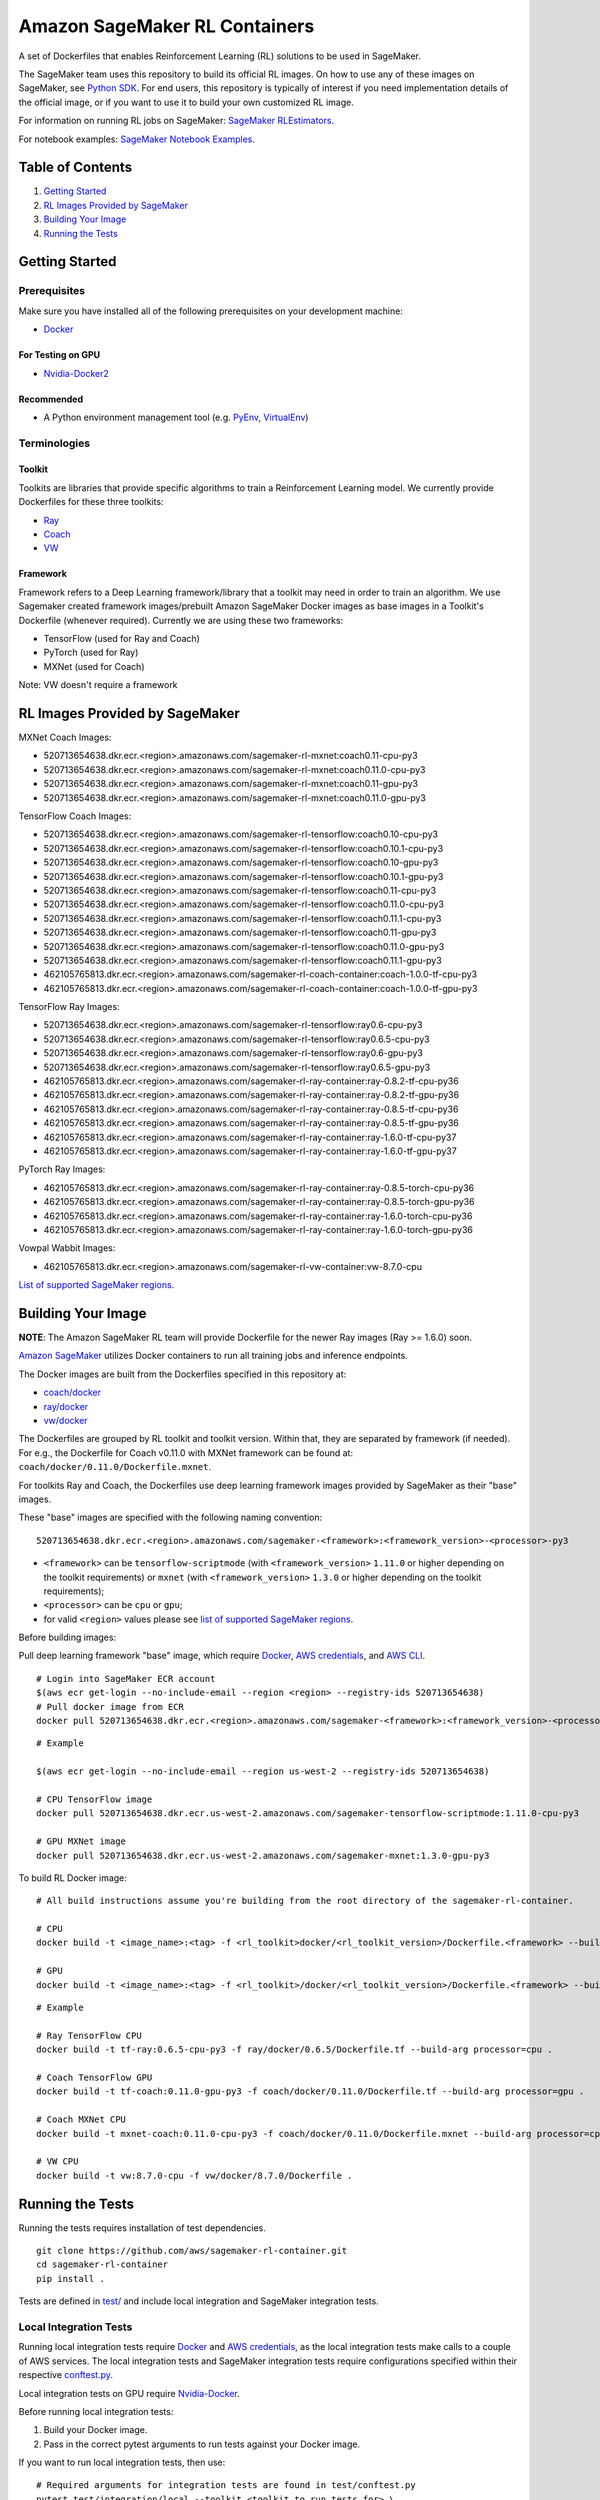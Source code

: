 ==============================
Amazon SageMaker RL Containers
==============================

A set of Dockerfiles that enables Reinforcement Learning (RL) solutions to be used in SageMaker.

The SageMaker team uses this repository to build its official RL images. On how to use any of these images on SageMaker,
see `Python SDK <https://github.com/aws/sagemaker-python-sdk>`__.
For end users, this repository is typically of interest if you need implementation details of
the official image, or if you want to use it to build your own customized RL image.

For information on running RL jobs on SageMaker: `SageMaker RLEstimators
<https://github.com/aws/sagemaker-python-sdk/tree/master/src/sagemaker/rl>`__.

For notebook examples: `SageMaker Notebook
Examples <https://github.com/awslabs/amazon-sagemaker-examples/tree/master/reinforcement_learning>`__.


Table of Contents
-----------------

#. `Getting Started <#getting-started>`__
#. `RL Images Provided by SageMaker <#rl-images-provided-by-sagemaker>`__
#. `Building Your Image <#building-your-image>`__
#. `Running the Tests <#running-the-tests>`__


Getting Started
---------------

Prerequisites
~~~~~~~~~~~~~

Make sure you have installed all of the following prerequisites on your
development machine:

- `Docker <https://www.docker.com/>`__

For Testing on GPU
^^^^^^^^^^^^^^^^^^

-  `Nvidia-Docker2 <https://github.com/NVIDIA/nvidia-docker>`__

Recommended
^^^^^^^^^^^

-  A Python environment management tool (e.g.
   `PyEnv <https://github.com/pyenv/pyenv>`__,
   `VirtualEnv <https://virtualenv.pypa.io/en/stable/>`__)

Terminologies
~~~~~~~~~~~~~

Toolkit
^^^^^^^^^^^

Toolkits are libraries that provide specific algorithms to train a Reinforcement Learning model. We currently provide Dockerfiles for these three toolkits:

* `Ray <https://github.com/ray-project/ray>`__
* `Coach <https://github.com/NervanaSystems/coach>`__
* `VW <https://github.com/VowpalWabbit/vowpal_wabbit>`__

Framework
^^^^^^^^^

Framework refers to a Deep Learning framework/library that a toolkit may need in order to train an algorithm. We use Sagemaker created framework images/prebuilt Amazon SageMaker Docker images as base images in a Toolkit's Dockerfile (whenever required). Currently we are using these two frameworks:

* TensorFlow (used for Ray and Coach)
* PyTorch (used for Ray)
* MXNet (used for Coach)

Note: VW doesn't require a framework


RL Images Provided by SageMaker
-------------------------------

MXNet Coach Images:

* 520713654638.dkr.ecr.<region>.amazonaws.com/sagemaker-rl-mxnet:coach0.11-cpu-py3
* 520713654638.dkr.ecr.<region>.amazonaws.com/sagemaker-rl-mxnet:coach0.11.0-cpu-py3
* 520713654638.dkr.ecr.<region>.amazonaws.com/sagemaker-rl-mxnet:coach0.11-gpu-py3
* 520713654638.dkr.ecr.<region>.amazonaws.com/sagemaker-rl-mxnet:coach0.11.0-gpu-py3

TensorFlow Coach Images:

* 520713654638.dkr.ecr.<region>.amazonaws.com/sagemaker-rl-tensorflow:coach0.10-cpu-py3
* 520713654638.dkr.ecr.<region>.amazonaws.com/sagemaker-rl-tensorflow:coach0.10.1-cpu-py3
* 520713654638.dkr.ecr.<region>.amazonaws.com/sagemaker-rl-tensorflow:coach0.10-gpu-py3
* 520713654638.dkr.ecr.<region>.amazonaws.com/sagemaker-rl-tensorflow:coach0.10.1-gpu-py3
* 520713654638.dkr.ecr.<region>.amazonaws.com/sagemaker-rl-tensorflow:coach0.11-cpu-py3
* 520713654638.dkr.ecr.<region>.amazonaws.com/sagemaker-rl-tensorflow:coach0.11.0-cpu-py3
* 520713654638.dkr.ecr.<region>.amazonaws.com/sagemaker-rl-tensorflow:coach0.11.1-cpu-py3
* 520713654638.dkr.ecr.<region>.amazonaws.com/sagemaker-rl-tensorflow:coach0.11-gpu-py3
* 520713654638.dkr.ecr.<region>.amazonaws.com/sagemaker-rl-tensorflow:coach0.11.0-gpu-py3
* 520713654638.dkr.ecr.<region>.amazonaws.com/sagemaker-rl-tensorflow:coach0.11.1-gpu-py3
* 462105765813.dkr.ecr.<region>.amazonaws.com/sagemaker-rl-coach-container:coach-1.0.0-tf-cpu-py3
* 462105765813.dkr.ecr.<region>.amazonaws.com/sagemaker-rl-coach-container:coach-1.0.0-tf-gpu-py3

TensorFlow Ray Images:

* 520713654638.dkr.ecr.<region>.amazonaws.com/sagemaker-rl-tensorflow:ray0.6-cpu-py3
* 520713654638.dkr.ecr.<region>.amazonaws.com/sagemaker-rl-tensorflow:ray0.6.5-cpu-py3
* 520713654638.dkr.ecr.<region>.amazonaws.com/sagemaker-rl-tensorflow:ray0.6-gpu-py3
* 520713654638.dkr.ecr.<region>.amazonaws.com/sagemaker-rl-tensorflow:ray0.6.5-gpu-py3
* 462105765813.dkr.ecr.<region>.amazonaws.com/sagemaker-rl-ray-container:ray-0.8.2-tf-cpu-py36
* 462105765813.dkr.ecr.<region>.amazonaws.com/sagemaker-rl-ray-container:ray-0.8.2-tf-gpu-py36
* 462105765813.dkr.ecr.<region>.amazonaws.com/sagemaker-rl-ray-container:ray-0.8.5-tf-cpu-py36
* 462105765813.dkr.ecr.<region>.amazonaws.com/sagemaker-rl-ray-container:ray-0.8.5-tf-gpu-py36
* 462105765813.dkr.ecr.<region>.amazonaws.com/sagemaker-rl-ray-container:ray-1.6.0-tf-cpu-py37
* 462105765813.dkr.ecr.<region>.amazonaws.com/sagemaker-rl-ray-container:ray-1.6.0-tf-gpu-py37

PyTorch Ray Images:

* 462105765813.dkr.ecr.<region>.amazonaws.com/sagemaker-rl-ray-container:ray-0.8.5-torch-cpu-py36
* 462105765813.dkr.ecr.<region>.amazonaws.com/sagemaker-rl-ray-container:ray-0.8.5-torch-gpu-py36
* 462105765813.dkr.ecr.<region>.amazonaws.com/sagemaker-rl-ray-container:ray-1.6.0-torch-cpu-py36
* 462105765813.dkr.ecr.<region>.amazonaws.com/sagemaker-rl-ray-container:ray-1.6.0-torch-gpu-py36

Vowpal Wabbit Images:

* 462105765813.dkr.ecr.<region>.amazonaws.com/sagemaker-rl-vw-container:vw-8.7.0-cpu


`List of supported SageMaker regions <https://docs.aws.amazon.com/general/latest/gr/rande.html#sagemaker_region>`__.

Building Your Image
-------------------

**NOTE**: The Amazon SageMaker RL team will provide Dockerfile for the newer Ray images (Ray >= 1.6.0) soon.

`Amazon SageMaker <https://aws.amazon.com/documentation/sagemaker/>`__
utilizes Docker containers to run all training jobs and inference endpoints.

The Docker images are built from the Dockerfiles specified in this repository at:

* `coach/docker <https://github.com/aws/sagemaker-rl-container/tree/master/coach/docker>`__
* `ray/docker <https://github.com/aws/sagemaker-rl-container/tree/master/ray/docker>`__ 
* `vw/docker <https://github.com/aws/sagemaker-rl-container/tree/master/vw/docker>`__

The Dockerfiles are grouped by RL toolkit and toolkit version. Within that, they are separated 
by framework (if needed). For e.g., the Dockerfile for Coach v0.11.0 with MXNet framework can be found at: ``coach/docker/0.11.0/Dockerfile.mxnet``.


For toolkits Ray and Coach, the Dockerfiles use deep learning framework images provided by SageMaker as their "base" images.

These "base" images are specified with the following naming convention:

::

    520713654638.dkr.ecr.<region>.amazonaws.com/sagemaker-<framework>:<framework_version>-<processor>-py3

* ``<framework>`` can be ``tensorflow-scriptmode`` (with ``<framework_version>`` ``1.11.0`` or higher depending on the toolkit requirements)
  or ``mxnet`` (with ``<framework_version>`` ``1.3.0`` or higher depending on the toolkit requirements);
* ``<processor>`` can be ``cpu`` or ``gpu``;
* for valid ``<region>`` values please see `list of supported SageMaker regions <https://docs.aws.amazon.com/general/latest/gr/rande.html#sagemaker_region>`__.

Before building images:

Pull deep learning framework "base" image, which require `Docker <https://www.docker.com/>`__, `AWS
credentials <https://docs.aws.amazon.com/sdk-for-java/v1/developer-guide/setup-credentials.html>`__,
and `AWS CLI <https://aws.amazon.com/cli/>`__.

::

    # Login into SageMaker ECR account
    $(aws ecr get-login --no-include-email --region <region> --registry-ids 520713654638)
    # Pull docker image from ECR
    docker pull 520713654638.dkr.ecr.<region>.amazonaws.com/sagemaker-<framework>:<framework_version>-<processor>-py3

::

    # Example

    $(aws ecr get-login --no-include-email --region us-west-2 --registry-ids 520713654638)

    # CPU TensorFlow image
    docker pull 520713654638.dkr.ecr.us-west-2.amazonaws.com/sagemaker-tensorflow-scriptmode:1.11.0-cpu-py3

    # GPU MXNet image
    docker pull 520713654638.dkr.ecr.us-west-2.amazonaws.com/sagemaker-mxnet:1.3.0-gpu-py3


To build RL Docker image:

::

    # All build instructions assume you're building from the root directory of the sagemaker-rl-container.

    # CPU
    docker build -t <image_name>:<tag> -f <rl_toolkit>docker/<rl_toolkit_version>/Dockerfile.<framework> --build-arg processor=<cpu_or_gpu> .

    # GPU
    docker build -t <image_name>:<tag> -f <rl_toolkit>/docker/<rl_toolkit_version>/Dockerfile.<framework> --build-arg processor=<cpu_or_gpu> .

::

    # Example

    # Ray TensorFlow CPU
    docker build -t tf-ray:0.6.5-cpu-py3 -f ray/docker/0.6.5/Dockerfile.tf --build-arg processor=cpu .

    # Coach TensorFlow GPU
    docker build -t tf-coach:0.11.0-gpu-py3 -f coach/docker/0.11.0/Dockerfile.tf --build-arg processor=gpu .

    # Coach MXNet CPU
    docker build -t mxnet-coach:0.11.0-cpu-py3 -f coach/docker/0.11.0/Dockerfile.mxnet --build-arg processor=cpu .

    # VW CPU
    docker build -t vw:8.7.0-cpu -f vw/docker/8.7.0/Dockerfile .


Running the Tests
-----------------

Running the tests requires installation of test dependencies.

::

    git clone https://github.com/aws/sagemaker-rl-container.git
    cd sagemaker-rl-container
    pip install .

Tests are defined in
`test/ <https://github.com/aws/sagemaker-rl-container/tree/master/test>`__
and include local integration and SageMaker integration tests.


Local Integration Tests
~~~~~~~~~~~~~~~~~~~~~~~

Running local integration tests require `Docker <https://www.docker.com/>`__ and `AWS
credentials <https://docs.aws.amazon.com/sdk-for-java/v1/developer-guide/setup-credentials.html>`__,
as the local integration tests make calls to a couple of AWS services. The local integration tests and
SageMaker integration tests require configurations specified within their respective
`conftest.py <https://github.com/aws/sagemaker-rl-container/tree/master/test/conftest.py>`__.

Local integration tests on GPU require `Nvidia-Docker <https://github.com/NVIDIA/nvidia-docker>`__.

Before running local integration tests:

#. Build your Docker image.
#. Pass in the correct pytest arguments to run tests against your Docker image.

If you want to run local integration tests, then use:

::

    # Required arguments for integration tests are found in test/conftest.py
    pytest test/integration/local --toolkit <toolkit_to_run_tests_for> \
                                  --docker-base-name <your_docker_image> \
                                  --tag <your_docker_image_tag> \
                                  --processor <cpu_or_gpu>

::

    # Example
    pytest test/integration/local --toolkit coach \
                                  --docker-base-name custom-rl-coach-image \
                                  --tag 1.0 \
                                  --processor cpu

SageMaker Integration Tests
~~~~~~~~~~~~~~~~~~~~~~~~~~~

SageMaker integration tests require your Docker image to be within an `Amazon ECR repository <https://docs
.aws.amazon.com/AmazonECS/latest/developerguide/ECS_Console_Repositories.html>`__.

The Docker base name is your `ECR repository namespace <https://docs.aws.amazon
.com/AmazonECR/latest/userguide/Repositories.html>`__.

The instance type is your specified `Amazon SageMaker Instance Type
<https://aws.amazon.com/sagemaker/pricing/instance-types/>`__ that the SageMaker integration test will run on.

Before running SageMaker integration tests:

#. Build your Docker image.
#. Push the image to your ECR repository.
#. Pass in the correct pytest arguments to run tests on SageMaker against the image within your ECR repository.

If you want to run a SageMaker integration end to end test on `Amazon
SageMaker <https://aws.amazon.com/sagemaker/>`__, then use:

::

    # Required arguments for integration tests are found in test/conftest.py
    pytest test/integration/sagemaker --toolkit <toolkit_to_run_tests_for> \
                                      --aws-id <your_aws_id> \
                                      --docker-base-name <your_docker_image> \
                                      --instance-type <amazon_sagemaker_instance_type> \
                                      --tag <your_docker_image_tag> \

::

    # Example
    pytest test/integration/sagemaker --toolkit coach \
                                      --aws-id 12345678910 \
                                      --docker-base-name custom-rl-coach-image \
                                      --instance-type ml.m4.xlarge \
                                      --tag 1.0


Contributing
------------

Please read
`CONTRIBUTING.md <https://github.com/aws/sagemaker-rl-container/blob/master/CONTRIBUTING.md>`__
for details on our code of conduct, and the process for submitting pull
requests to us.

License
-------

This library is licensed under the Apache 2.0 License. 

Note: Specific license for Toolkits/Frameworks, if any, can be found in <toolkit>/docker/LICENSE or in the Framework's image

